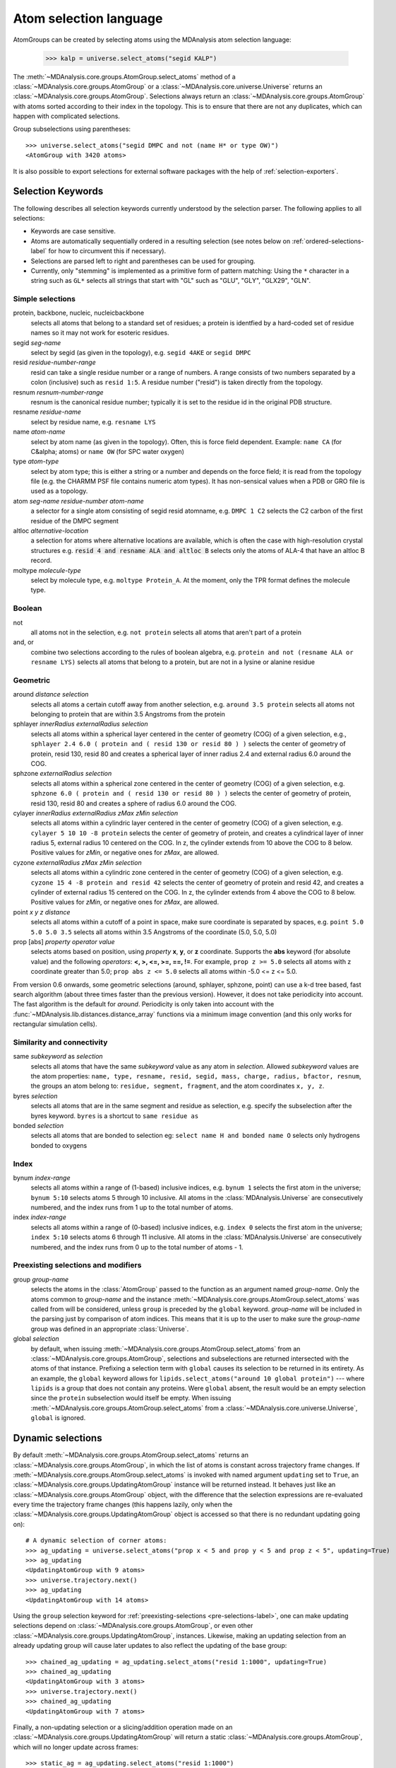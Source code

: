 .. -*- coding: utf-8 -*-
.. _selections:

=======================
Atom selection language
=======================

AtomGroups can be created by selecting atoms using the MDAnalysis atom selection language:

  >>> kalp = universe.select_atoms("segid KALP")


The :meth:`~MDAnalysis.core.groups.AtomGroup.select_atoms` method of a
:class:`~MDAnalysis.core.groups.AtomGroup` or a
:class:`~MDAnalysis.core.universe.Universe` returns an
:class:`~MDAnalysis.core.groups.AtomGroup`. Selections always return an
:class:`~MDAnalysis.core.groups.AtomGroup` with atoms sorted according to their
index in the topology. This is to ensure that there are not any duplicates,
which can happen with complicated selections.

Group subselections using parentheses::

 >>> universe.select_atoms("segid DMPC and not (name H* or type OW)")
 <AtomGroup with 3420 atoms>


It is also possible to export selections for external software
packages with the help of :ref:`selection-exporters`.

Selection Keywords
==================

The following describes all selection keywords currently understood by the
selection parser. The following applies to all selections:

* Keywords are case sensitive.
* Atoms are automatically sequentially ordered in a resulting selection (see
  notes below on :ref:`ordered-selections-label` for how to circumvent this if
  necessary).
* Selections are parsed left to right and parentheses can be used for
  grouping.
* Currently, only "stemming" is implemented as a primitive form of pattern
  matching: Using the ``*`` character in a string such as ``GL*`` selects
  all strings that start with "GL" such as "GLU", "GLY", "GLX29", "GLN".


Simple selections
-----------------

protein, backbone, nucleic, nucleicbackbone
    selects all atoms that belong to a standard set of residues; a protein
    is identfied by a hard-coded set of residue names so it  may not
    work for esoteric residues.

segid *seg-name*
    select by segid (as given in the topology), e.g. ``segid 4AKE`` or
    ``segid DMPC``

resid *residue-number-range*
    resid can take a single residue number or a range of numbers. A range
    consists of two numbers separated by a colon (inclusive) such
    as ``resid 1:5``. A residue number ("resid") is taken directly from the
    topology.

resnum *resnum-number-range*
    resnum is the canonical residue number; typically it is set to the
    residue id in the original PDB structure.

resname *residue-name*
    select by residue name, e.g. ``resname LYS``

name *atom-name*
    select by atom name (as given in the topology). Often, this is force
    field dependent. Example: ``name CA`` (for C&alpha; atoms) or ``name
    OW`` (for SPC water oxygen)

type *atom-type*
    select by atom type; this is either a string or a number and depends on
    the force field; it is read from the topology file (e.g. the CHARMM PSF
    file contains numeric atom types). It has non-sensical values when a
    PDB or GRO file is used as a topology.

atom *seg-name*  *residue-number*  *atom-name*
    a selector for a single atom consisting of segid resid atomname,
    e.g. ``DMPC 1 C2`` selects the C2 carbon of the first residue of the
    DMPC segment

altloc *alternative-location*
    a selection for atoms where alternative locations are available, which is
    often the case with high-resolution crystal structures
    e.g. :code:`resid 4 and resname ALA and altloc B` selects only the atoms of ALA-4
    that have an altloc B record.

moltype *molecule-type*
    select by molecule type, e.g. ``moltype Protein_A``. At the moment, only
    the TPR format defines the molecule type.

Boolean
-------

not
    all atoms not in the selection, e.g. ``not protein`` selects all atoms
    that aren't part of a protein

and, or
    combine two selections according to the rules of boolean algebra,
    e.g. ``protein and not (resname ALA or resname LYS)`` selects all atoms
    that belong to a protein, but are not in a lysine or alanine residue

Geometric
---------

around *distance*  *selection*
    selects all atoms a certain cutoff away from another selection,
    e.g. ``around 3.5 protein`` selects all atoms not belonging to protein
    that are within 3.5 Angstroms from the protein

sphlayer *innerRadius* *externalRadius* *selection*
    selects all atoms within a spherical layer centered in the center of
    geometry (COG) of a given selection, e.g., ``sphlayer 2.4 6.0 ( protein
    and ( resid 130 or resid 80 ) )`` selects the center of geometry of
    protein, resid 130, resid 80 and creates a spherical layer of inner
    radius 2.4 and external radius 6.0 around the COG.

sphzone *externalRadius* *selection*
    selects all atoms within a spherical zone centered in the center of
    geometry (COG) of a given selection, e.g. ``sphzone 6.0 ( protein and (
    resid 130 or resid 80 ) )`` selects the center of geometry of protein,
    resid 130, resid 80 and creates a sphere of radius 6.0 around the COG.

cylayer *innerRadius* *externalRadius* *zMax* *zMin* *selection*
    selects all atoms within a cylindric layer centered in the center of
    geometry (COG) of a given selection, e.g. ``cylayer 5 10 10 -8
    protein`` selects the center of geometry of protein, and creates a
    cylindrical layer of inner radius 5, external radius 10 centered on the
    COG. In z, the cylinder extends from 10 above the COG to 8
    below. Positive values for *zMin*, or negative ones for *zMax*, are
    allowed.

cyzone *externalRadius* *zMax* *zMin* *selection*
    selects all atoms within a cylindric zone centered in the center of
    geometry (COG) of a given selection, e.g. ``cyzone 15 4 -8 protein and
    resid 42`` selects the center of geometry of protein and resid 42, and
    creates a cylinder of external radius 15 centered on the COG. In z, the
    cylinder extends from 4 above the COG to 8 below. Positive values for
    *zMin*, or negative ones for *zMax*, are allowed.

    .. versionchanged:: 0.10.0
       keywords *cyzone* and *cylayer* now take *zMax* and *zMin* to be
       relative to the COG of *selection*, instead of absolute z-values
       in the box.

point *x* *y* *z*  *distance*
    selects all atoms within a cutoff of a point in space, make sure
    coordinate is separated by spaces, e.g. ``point 5.0 5.0 5.0 3.5``
    selects all atoms within 3.5 Angstroms of the coordinate (5.0, 5.0,
    5.0)

prop [abs] *property*  *operator*  *value*
    selects atoms based on position, using *property* **x**, **y**, or
    **z** coordinate. Supports the **abs** keyword (for absolute value) and
    the following *operators*: **<, >, <=, >=, ==, !=**. For example,
    ``prop z >= 5.0`` selects all atoms with z coordinate greater than 5.0;
    ``prop abs z <= 5.0`` selects all atoms within -5.0 <= z <= 5.0.

From version 0.6 onwards, some geometric selections (around, sphlayer,
sphzone, point) can use a k-d tree based, fast search algorithm (about three
times faster than the previous version). However, it does not take periodicity
into account. The fast algorithm is the default for *around*. Periodicity is
only taken into account with the
:func:`~MDAnalysis.lib.distances.distance_array` functions via a minimum
image convention (and this only works for rectangular simulation cells).


Similarity and connectivity
---------------------------

same *subkeyword* as *selection*
    selects all atoms that have the same *subkeyword* value as any atom in
    *selection*. Allowed *subkeyword* values are the atom properties: ``name,
    type, resname, resid, segid, mass, charge, radius, bfactor, resnum``, the
    groups an atom belong to: ``residue, segment, fragment``, and the atom
    coordinates ``x, y, z``.

byres *selection*
    selects all atoms that are in the same segment and residue as selection,
    e.g. specify the subselection after the byres keyword.  ``byres`` is a
    shortcut to ``same residue as``

bonded *selection*
    selects all atoms that are bonded to selection
    eg: ``select name H and bonded name O`` selects only hydrogens bonded to
    oxygens

Index
-----

bynum *index-range*
    selects all atoms within a range of (1-based) inclusive indices,
    e.g. ``bynum 1`` selects the first atom in the universe; ``bynum 5:10``
    selects atoms 5 through 10 inclusive. All atoms in the
    :class:`MDAnalysis.Universe` are consecutively numbered, and the index
    runs from 1 up to the total number of atoms.

index *index-range*
    selects all atoms within a range of (0-based) inclusive indices,
    e.g. ``index 0`` selects the first atom in the universe; ``index 5:10``
    selects atoms 6 through 11 inclusive. All atoms in the
    :class:`MDAnalysis.Universe` are consecutively numbered, and the index
    runs from 0 up to the total number of atoms - 1.

.. _pre-selections-label:

Preexisting selections and modifiers
------------------------------------

group `group-name`
    selects the atoms in the :class:`AtomGroup` passed to the function as an
    argument named `group-name`. Only the atoms common to `group-name` and the
    instance :meth:`~MDAnalysis.core.groups.AtomGroup.select_atoms` was called
    from will be considered, unless ``group`` is preceded by the ``global``
    keyword. `group-name` will be included in the parsing just by comparison of
    atom indices. This means that it is up to the user to make sure the
    `group-name` group was defined in an appropriate :class:`Universe`.

global *selection*
    by default, when issuing
    :meth:`~MDAnalysis.core.groups.AtomGroup.select_atoms` from an
    :class:`~MDAnalysis.core.groups.AtomGroup`, selections and subselections
    are returned intersected with the atoms of that instance.  Prefixing a
    selection term with ``global`` causes its selection to be returned in its
    entirety.  As an example, the ``global`` keyword allows for
    ``lipids.select_atoms("around 10 global protein")`` --- where ``lipids`` is
    a group that does not contain any proteins. Were ``global`` absent, the
    result would be an empty selection since the ``protein`` subselection would
    itself be empty.  When issuing
    :meth:`~MDAnalysis.core.groups.AtomGroup.select_atoms` from a
    :class:`~MDAnalysis.core.universe.Universe`, ``global`` is ignored.


Dynamic selections
==================

By default :meth:`~MDAnalysis.core.groups.AtomGroup.select_atoms` returns an
:class:`~MDAnalysis.core.groups.AtomGroup`, in which the list of atoms is
constant across trajectory frame changes. If
:meth:`~MDAnalysis.core.groups.AtomGroup.select_atoms` is invoked with named
argument ``updating`` set to ``True``, an
:class:`~MDAnalysis.core.groups.UpdatingAtomGroup` instance will be returned
instead. It behaves just like an :class:`~MDAnalysis.core.groups.AtomGroup`
object, with the difference that the selection expressions are re-evaluated
every time the trajectory frame changes (this happens lazily, only when the
:class:`~MDAnalysis.core.groups.UpdatingAtomGroup` object is accessed so that
there is no redundant updating going on)::

 # A dynamic selection of corner atoms:
 >>> ag_updating = universe.select_atoms("prop x < 5 and prop y < 5 and prop z < 5", updating=True)
 >>> ag_updating
 <UpdatingAtomGroup with 9 atoms>
 >>> universe.trajectory.next()
 >>> ag_updating
 <UpdatingAtomGroup with 14 atoms>

Using the ``group`` selection keyword for
:ref:`preexisting-selections <pre-selections-label>`, one can
make updating selections depend on
:class:`~MDAnalysis.core.groups.AtomGroup`, or even other
:class:`~MDAnalysis.core.groups.UpdatingAtomGroup`, instances.
Likewise, making an updating selection from an already updating group will
cause later updates to also reflect the updating of the base group::

 >>> chained_ag_updating = ag_updating.select_atoms("resid 1:1000", updating=True)
 >>> chained_ag_updating
 <UpdatingAtomGroup with 3 atoms>
 >>> universe.trajectory.next()
 >>> chained_ag_updating
 <UpdatingAtomGroup with 7 atoms>

Finally, a non-updating selection or a slicing/addition operation made on an
:class:`~MDAnalysis.core.groups.UpdatingAtomGroup` will return a static
:class:`~MDAnalysis.core.groups.AtomGroup`, which will no longer update
across frames::

 >>> static_ag = ag_updating.select_atoms("resid 1:1000")
 >>> static_ag
 <UpdatingAtomGroup with 3 atoms>
 >>> universe.trajectory.next()
 >>> static_ag
 <UpdatingAtomGroup with 3 atoms>

.. _ordered-selections-label:

Ordered selections
==================

:meth:`~MDAnalysis.core.groups.AtomGroup.select_atoms` sorts the atoms
in the :class:`~MDAnalysis.core.groups.AtomGroup` by atom index before
returning them (this is to eliminate possible duplicates in the
selection). If the ordering of atoms is crucial (for instance when
describing angles or dihedrals) or if duplicate atoms are required
then one has to concatenate multiple AtomGroups, which does not sort
them.

The most straightforward way to concatentate two AtomGroups is by using the
``+`` operator::

 >>> ordered = u.select_atoms("segid DMPC and resid 3 and name P") + u.select_atoms("segid DMPC and resid 2 and name P")
 >>> print list(ordered)
 [< Atom 570: name 'P' of type '180' of resid 'DMPC', 3 and 'DMPC'>,
 < Atom 452: name 'P' of type '180' of resid 'DMPC', 2 and 'DMPC'>]

A shortcut is to provide *two or more* selections to
:meth:`~MDAnalysis.core.universe.Universe.select_atoms`, which then
does the concatenation automatically::

 >>> print list(universe.select_atoms("segid DMPC and resid 3 and name P", "segid DMPC and resid 2 and name P"))
 [< Atom 570: name 'P' of type '180' of resid 'DMPC', 3 and 'DMPC'>,
 < Atom 452: name 'P' of type '180' of resid 'DMPC', 2 and 'DMPC'>]

Just for comparison to show that a single selection string does not
work as one might expect::

 # WRONG!
 >>> print list(universe.select_atoms("segid DMPC and ( resid 3 or resid 2 ) and name P"))
 [< Atom 452: name 'P' of type '180' of resid 'DMPC', 2 and 'DMPC'>,
 < Atom 570: name 'P' of type '180' of resid 'DMPC', 3 and 'DMPC'>]
